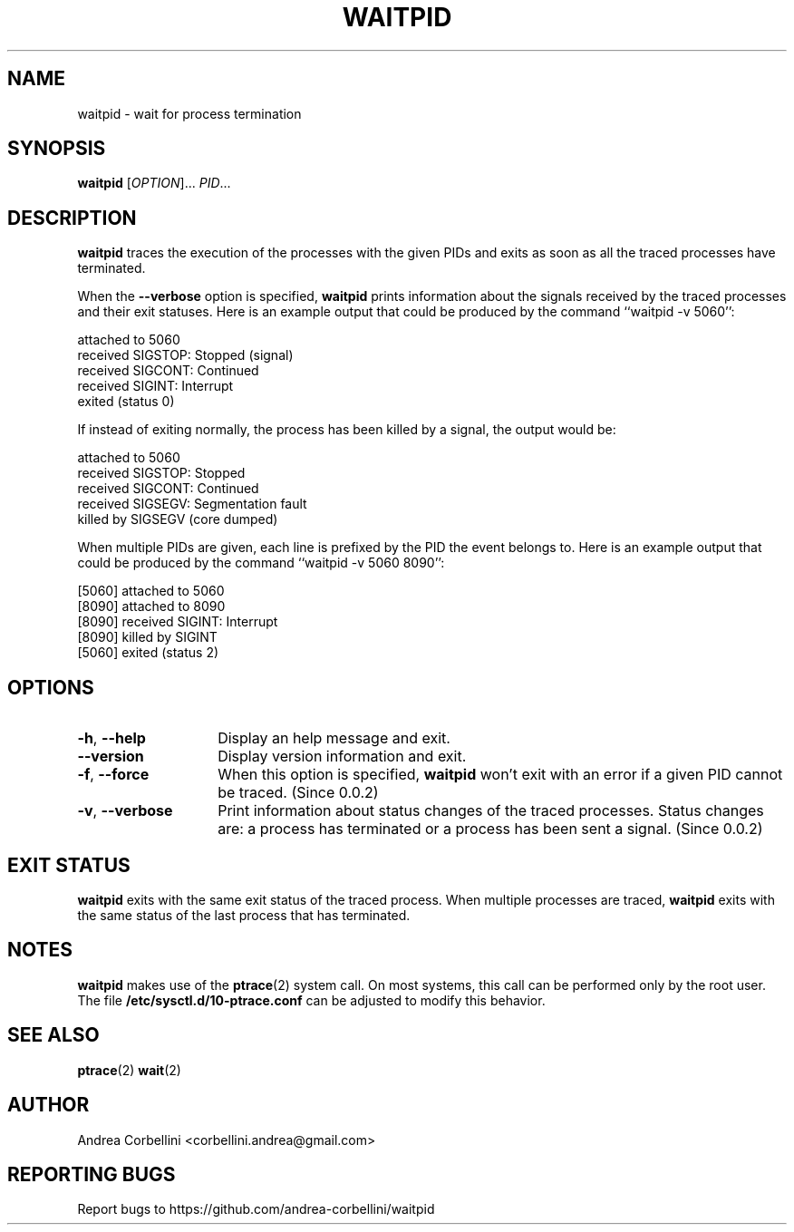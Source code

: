 .de CW
.sp
.nf
.ft CW
..
.de CE
.ft R
.fi
.sp
..
.TH WAITPID 1  "February 2013" "waitpid 0.0.2" "User Commands"
.SH NAME
waitpid \- wait for process termination
.SH SYNOPSIS
.B waitpid
[\fIOPTION\fR]... \fIPID\fR...
.SH DESCRIPTION
.B waitpid
traces the execution of the processes with the
given PIDs and exits as soon as all the traced
processes have terminated.
.PP
When the
.B \-\-verbose
option is specified,
.B waitpid
prints information about the signals received by
the traced processes and their exit statuses.
Here is an example output that could be produced
by the command ``waitpid \-v 5060'':
.CW
    attached to 5060
    received SIGSTOP: Stopped (signal)
    received SIGCONT: Continued
    received SIGINT: Interrupt
    exited (status 0)
.CE
If instead of exiting normally, the process has
been killed by a signal, the output would be:
.CW
    attached to 5060
    received SIGSTOP: Stopped
    received SIGCONT: Continued
    received SIGSEGV: Segmentation fault
    killed by SIGSEGV (core dumped)
.CE
When multiple PIDs are given, each line is
prefixed by the PID the event belongs to.
Here is an example output that could be produced
by the command ``waitpid \-v 5060 8090'':
.CW
    [5060] attached to 5060
    [8090] attached to 8090
    [8090] received SIGINT: Interrupt
    [8090] killed by SIGINT
    [5060] exited (status 2)
.CE
.SH OPTIONS
.TP 14
.TP
\fB\-h\fR, \fB\-\-help\fR
Display an help message and exit.
.TP
\fB\-\-version\fR
Display version information and exit.
.TP
\fB\-f\fR, \fB\-\-force\fR
When this option is specified,
.B waitpid
won't exit with an error if a given PID cannot be
traced. (Since 0.0.2)
.TP
\fB\-v\fR, \fB\-\-verbose\fR
Print information about status changes of the
traced processes. Status changes are: a process
has terminated or a process has been sent a
signal. (Since 0.0.2)
.SH "EXIT STATUS"
.B waitpid
exits with the same exit status of the traced process.
When multiple processes are traced,
.B waitpid
exits with the same status of the last process
that has terminated.
.SH NOTES
.B waitpid
makes use of the
.BR ptrace (2)
system call. On most systems, this call can be
performed only by the root user. The file
.B /etc/sysctl.d/10-ptrace.conf
can be adjusted to modify this behavior.
.SH "SEE ALSO"
.BR ptrace (2)
.BR wait (2)
.SH AUTHOR
Andrea Corbellini <corbellini.andrea@gmail.com>
.SH "REPORTING BUGS"
Report bugs to https://github.com/andrea-corbellini/waitpid
